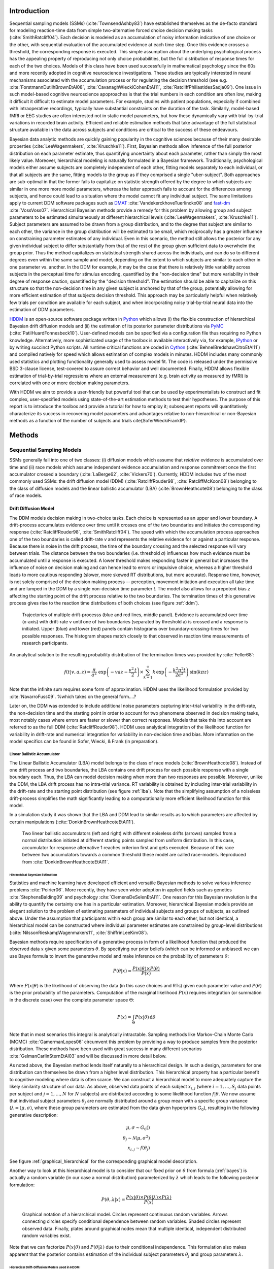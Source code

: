 ============
Introduction
============

Sequential sampling models (SSMs) (:cite:`TownsendAshby83`) have
established themselves as the de-facto standard for modeling
reaction-time data from simple two-alternative forced choice decision
making tasks (:cite:`SmithRatcliff04`). Each decision is modeled as an
accumulation of noisy information indicative of one choice or the
other, with sequential evaluation of the accumulated evidence at each
time step. Once this evidence crosses a threshold, the corresponding
response is executed. This simple assumption about the underlying
psychological process has the appealing property of reproducing not
only choice probabilities, but the full distribution of response times
for each of the two choices. Models of this class have been used
successfully in mathematical psychology since the 60s and more
recently adopted in cognitive neuroscience investigations. These
studies are typically interested in neural mechanisms associated with
the accumulation process or for regulating the decision threshold (see
e.g. :cite:`ForstmannDutilhBrownEtAl08`,
:cite:`CavanaghWieckiCohenEtAl11`,
:cite:`RatcliffPhiliastidesSadja09`). One issue in such model-based
cognitive neuroscience apoproaches is that the trial numbers in each
condition are often low, making it difficult it difficult to estimate
model parameters. For example, studies with patient populations,
especially if combined with intraoperative recordings, typically have
substantial constraints on the duration of the task. Similarly,
model-based fMRI or EEG studies are often interested not in static
model parameters, but how these dynamically vary with trial-by-trial
variations in recorded brain activity. Efficient and reliable
estimation methods that take advantage of the full statistical
structure available in the data across subjects and conditions are
critical to the success of these endeavours.

Bayesian data analytic methods are quickly gaining popularity in the
cognitive sciences because of their many desirable properties
(:cite:`LeeWagenmakers`, :cite:`Kruschke11`). First, Bayesian methods
allow inference of the full posterior distribution on each parameter
estimate, thus quantifying uncertainty about each parameter, rather
than simply the most likely value. Moreover, hierarchical modeling is
naturally formulated in a Bayesian framework. Traditionally,
psychological models either assume subjects are completely independent
of each other, fitting models separately to each individual, or that
all subjects are the same, fitting models to the group as if they
comprised a single "uber-subject". Both approaches are sub-optimal in
that the former fails to capitalize on statistic strength offered by
the degree to which subjects are similar in one more more model
parameters, whereas the latter approach fails to account for the
differences among subjects, and hence could lead to a situation where
the model cannot fit any individual subject. The same limitations
apply to current DDM software packages such as DMAT_
:cite:`VandekerckhoveTuerlinckx08` and fast-dm_
:cite:`VossVoss07`. Hierarchical Bayesian methods provide a remedy for
this problem by allowing group and subject parameters to be estimated
simultaneously at different hierarchical levels
(:cite:`LeeWagenmakers`, :cite:`Kruschke11`). Subject parameters are
assumed to be drawn from a group distribution, and to the degree that
subject are similar to each other, the variance in the group
distribution will be estimated to be small, which reciprocally has a
greater influence on constraining parameter estimates of any
individual. Even in this scenario, the method still allows the
posterior for any given individual subject to differ substantially
from that of the rest of the group given sufficient data to overwhelm
the group prior. Thus the method capitalizes on statistical strength
shared across the individuals, and can do so to different degrees even
within the same sample and model, depending on the extent to which
subjects are similar to each other in one parameter vs. another. In
the DDM for example, it may be the case that there is relatively
little variability across subjects in the perceptual time for stimulus
encoding, quantified by the "non-decision time" but more variability
in their degree of response caution, quantified by the "decision
threshold". The estimation should be able to capitalize on this
structure so that the non-decision time in any given subject is
anchored by that of the group, potentially allowing for more efficient
estimation of that subjects decision threshold. This approach may be
particularly helpful when relatively few trials per condition are
available for each subject, and when incorporating noisy
trial-by-trial neural data into the estimation of DDM parameters.

HDDM_ is an open-source software package written in Python_ which
allows (i) the flexible construction of hierarchical Bayesian drift
diffusion models and (ii) the estimation of its posterior parameter
distributions via PyMC_ (:cite:`PatilHuardFonnesbeck10`). User-defined
models can be specified via a configuration file thus requiring no
Python knowledge. Alternatively, more sophisticated usage of the
toolbox is available interactively via, for example, IPython_ or by
writing succinct Python scripts. All runtime critical functions are coded in
Cython_ (:cite:`BehnelBredshawCitroEtAl11`) and compiled natively for
speed which allows estimation of complex models in minutes. HDDM
includes many commonly used statistics and plotting functionality
generally used to assess model fit. The code is released under the
permissive BSD 3-clause license, test-covered to assure correct
behavior and well documented. Finally, HDDM allows flexible estimation
of trial-by-trial regressions where an external measurement
(e.g. brain activity as measured by fMRI) is correlated with one or
more decision making parameters.

With HDDM we aim to provide a user-friendly but powerful tool that can
be used by experimentalists to construct and fit complex,
user-specified models using state-of-the-art estimation methods to
test their hypotheses. The purpose of this report is to introduce the
toolbox and provide a tutorial for how to employ it; subsequent
reports will quantitatively characterize its success in recovering
model parameters and advantages relative to non-hierarchical or
non-Bayesian methods as a function of the number of subjects and
trials \cite{SoferWieckiFrankIP}.


==========================
Methods
==========================

**************************
Sequential Sampling Models
**************************


SSMs generally fall into one of two classes: (i) diffusion models
which assume that *relative* evidence is accumulated over time
and (ii) race models which assume independent evidence accumulation
and response commitment once the first accumulator crossed a boundary
(:cite:`LaBerge62`, :cite:`Vickers70`). Currently, HDDM includes two of the most
commonly used SSMs: the drift diffusion model (DDM)
(:cite:`RatcliffRouder98`, :cite:`RatcliffMcKoon08`) belonging to the
class of diffusion models and the linear ballistic accumulator (LBA)
(:cite:`BrownHeathcote08`) belonging to the class of race models.

Drift Diffusion Model
---------------------

The DDM models decision making in two-choice tasks. Each choice is
represented as an upper and lower boundary. A drift-process
accumulates evidence over time until it crosses one of the two
boundaries and initiates the corresponding response
(:cite:`RatcliffRouder98`, :cite:`SmithRatcliff04`). The speed with
which the accumulation process approaches one of the two boundaries is
called drift-rate *v* and represents the relative evidence for or
against a particular response. Because there is noise in the drift
process, the time of the boundary crossing and the selected response
will vary between trials. The distance between the two boundaries
(i.e. threshold *a*) influences how much evidence must be accumulated
until a response is executed. A lower threshold makes responding
faster in general but increases the influence of noise on decision
making and can hence lead to errors or impulsive choice, whereas a
higher threshold leads to more cautious responding (slower, more
skewed RT distributions, but more accurate). Response time, however,
is not solely comprised of the decision making process -- perception,
movement initiation and execution all take time and are lumped in the
DDM by a single non-decision time parameter *t*. The model also allows
for a prepotent bias *z* affecting the starting point of the drift
process relative to the two boundaries. The termination times of this
generative process gives rise to the reaction time distributions of
both choices (see figure :ref:`ddm`).

.. _ddm:

.. figure:: DDM_drifts_w_labels.svg

    Trajectories of multiple drift-processs (blue and red lines,
    middle panel). Evidence is accumulated over time (x-axis) with
    drift-rate v until one of two boundaries (separated by
    threshold a) is crossed and a response is initiated. Upper (blue)
    and lower (red) panels contain histograms over
    boundary-crossing-times for two possible responses. The histogram
    shapes match closely to that observed in reaction time
    measurements of research participants.

An analytical solution to the resulting probability distribution of
the termination times was provided by :cite:`Feller68`:

.. math::

    f(t|v, a, z) = \frac{\pi}{a^2} \, \text{exp} \left( -vaz-\frac{v^2\,t}{2} \right) \times \sum_{k=1}^{\infty} k\, \text{exp} \left( -\frac{k^2\pi^2 t}{2a^2} \right) \text{sin}\left(k\pi z\right)

Note that the infinite sum requires some form of approximation. HDDM
uses the likelihood formulation provided by :cite:`NavarroFuss09`. 
%which takes on the general form....?

Later on, the DDM was extended to include additional noise parameters
capturing inter-trial variability in the drift-rate, the non-decision
time and the starting point in order to account for two phenomena
observed in decision making tasks, most notably cases where errors are
faster or slower than correct responses. Models that take this into
account are referred to as the full DDM
(:cite:`RatcliffRouder98`). HDDM uses analytical integration of the
likelihood function for variability in drift-rate and numerical
integration for variability in non-decision time and bias. More
information on the model specifics can be found in Sofer, Wiecki, &
Frank (in preparation).


Linear Ballistic Accumulator
============================

The Linear Ballistic Accumulator (LBA) model belongs to the class of
race models (:cite:`BrownHeathcote08`). Instead of one drift process
and two boundaries, the LBA contains one drift process for each
possible response with a single boundary each. Thus, the LBA can model
decision making when more than two responses are possible. Moreover,
unlike the DDM, the LBA drift process has no intra-trial variance. RT
variability is obtained by including inter-trial variability in the
drift-rate and the starting point distribution (see figure
:ref:`lba`). Note that the simplifying assumption of a noiseless
drift-process simplifies the math significantly leading to a
computationally more efficient  likelihood function for this model.

In a simulation study it was shown that the LBA and DDM lead to
similar results as to which parameters are affected by certain
manipulations (:cite:`DonkinBrownHeathcoteEtAl11`).

.. _lba:

.. figure:: lba.png

    Two linear ballistic accumulators (left and right) with different
    noiseless drifts (arrows) sampled from a normal distribution
    initiated at different starting points sampled from uniform
    distribution. In this case, accumulator for response alternative 1
    reaches criterion first and gets executed. Because of this race
    between two accumulators towards a common threshold these model
    are called race-models. Reproduced from
    :cite:`DonkinBrownHeathcoteEtAl11`.

------------------------------
Hierarchical Bayesian Estimation
------------------------------

Statistics and machine learning have developed efficient and versatile
Bayesian methods to solve various inference problems
:cite:`Poirier06`. More recently, they have seen wider adoption in
applied fields such as genetics :cite:`StephensBalding09` and
psychology :cite:`ClemensDeSelenEtAl11`. One reason for this
Bayesian revolution is the ability to quantify the certainty one has
in a particular estimation. Moreover, hierarchical Bayesian models
provide an elegant solution to the problem of estimating parameters of
individual subjects and groups of subjects, as outlined above. Under the assumption that
participants within each group are similar to each other, but not
identical, a hierarchical model can be constructed where individual
parameter estimates are constrained by group-level distributions
(:cite:`NilssonRieskampWagenmakers11`, :cite:`ShiffrinLeeKim08`).

Bayesian methods require specification of a generative process in form
of a likelihood function that produced the observed data :math:`x` given
some parameters :math:`\theta`. By specifying our prior beliefs (which
can be informed or unbiased) we can use
Bayes formula to invert the generative model and make inference on the
probability of parameters :math:`\theta`:

.. _bayes:

.. math::

    P(\theta|x) = \frac{P(x|\theta) \times P(\theta)}{P(x)}


Where :math:`P(x|\theta)` is the likelihood of observing the data (in
this case choices and RTs) given each parameter value and :math:`P(\theta)` is
the prior probability of the parameters. Computation of the marginal likelihood :math:`P(x)`
requires integration (or summation in the discrete case) over the
complete parameter space :math:`\Theta`:

.. math::

    P(x) = \int_\Theta P(x|\theta) \, \mathrm{d}\theta


Note that in most scenarios this integral is analytically
intractable. Sampling methods like Markov-Chain Monte Carlo (MCMC)
:cite:`GamermanLopes06` circumvent this problem by providing a way to
produce samples from the posterior distribution. These methods have
been used with great success in many different scenarios
:cite:`GelmanCarlinSternEtAl03` and will be discussed in more detail
below.

As noted above, the Bayesian method  lends itself
naturally to a hierarchical design. In such a design, parameters for
one distribution can themselves be drawn from a higher level
distribution. This hierarchical property has a particular benefit to cognitive
modeling where data is often scarce. We can construct a hierarchical
model to more adequately capture the likely similarity structure of
our data. As above, observed data points of each subject
:math:`x_{i,j}` (where :math:`i = 1, \dots, S_j` data points per
subject and :math:`j = 1, \dots, N` for :math:`N` subjects) are
distributed according to some likelihood function :math:`f | \theta`.
We now assume that individual subject parameters :math:`\theta_j` are
normally distributed around a group mean with a specific group variance
(:math:`\lambda = (\mu, \sigma)`, where these group parameters are
estimated from the data given hyperpriors :math:`G_0`), 
resulting in the following generative description:

.. math::

  \mu, \sigma \sim G_0() \\
  \theta_j \sim \mathcal{N}(\mu, \sigma^2) \\
  x_{i, j} \sim f(\theta_j)

See figure :ref:`graphical_hierarchical` for the corresponding graphical model description.

Another way to look at this hierarchical model is to consider that our
fixed prior on :math:`\theta` from formula (:ref:`bayes`) is actually
a random variable (in our case a normal distribution) parameterized by
:math:`\lambda` which leads to the following posterior formulation:

.. math::

    P(\theta, \lambda | x) = \frac{P(x|\theta) \times P(\theta|\lambda) \times P(\lambda)}{P(x)}


.. _graphical_hierarchical:

.. figure:: graphical_hierarchical.svg

    Graphical notation of a hierarchical model. Circles represent
    continuous random variables. Arrows connecting circles specify
    conditional dependence between random variables. Shaded circles
    represent observed data. Finally, plates around graphical nodes
    mean that multiple identical, independent distributed random
    variables exist.

Note that we can factorize :math:`P(x|\theta)` and
:math:`P(\theta|\lambda)` due to their conditional independence. This
formulation also makes apparent that the posterior contains estimation
of the individual subject parameters :math:`\theta_j` and group
parameters :math:`\lambda`.

-----------------------------------
Hierarcical Drift-Diffusion Models used in HDDM
-----------------------------------

HDDM includes several hierarchical Bayesian model formulations for the
DDM and LBA. For illustrative purposes we present the graphical model
depiction of the default DDM hierarchical model in
:ref:`graphical_hddm`.

.. _graphical_hddm:

..  figure:: graphical_hddm.svg

    Basic graphical hierarchical model implemented by HDDM for
    estimation of the drift-diffusion model.

Individual graphical nodes are distributed as follows.

.. math::

    \mu_{a} &\sim \mathcal{N}(0, 1) \\
    \mu_{z} &\sim \mathcal{N}(0, 1) \\
    \mu_{v} &\sim \mathcal{N}(0, 1) \\
    \mu_{ter} &\sim \mathcal{N}(0, 1) \\
    \mu_{sv} &\sim \mathcal{N}(0, 1) \\
    \mu_{sz} &\sim \mathcal{N}(0, 1) \\
    \mu_{ster} &\sim \mathcal{N}(0, 1) \\
    \\
    \sigma_{a} &\sim \mathcal{U}(1e^{-10}, 100) \\
    \sigma_{z} &\sim \mathcal{U}(1e^{-10}, 100) \\
    \sigma_{v} &\sim \mathcal{U}(1e^{-10}, 100) \\
    \sigma_{ter} &\sim \mathcal{U}(1e^{-10}, 100) \\
        \sigma_{sv} &\sim \mathcal{U}(1e^{-10}, 100) \\
    \sigma_{sz} &\sim \mathcal{U}(1e^{-10}, 100) \\
    \sigma_{ster} &\sim \mathcal{U}(1e^{-10}, 100) \\
    \\
    a_{j} &\sim \mathcal{N}(\mu_{a}, \sigma_{a}^2) \\
    z_{j} &\sim \mathcal{N}(\mu_{z}, \sigma_{z}^2) \\
    v_{j} &\sim \mathcal{N}(\mu_{v}, \sigma_{v}^2) \\
    ter_{j} &\sim \mathcal{N}(\mu_{ter}, \sigma_{ter}^2) \\
    sv_{j} &\sim \mathcal{N}(\mu_{sv}, \sigma_{sv}^2) \\
    sz_{j} &\sim \mathcal{N}(\mu_{sz}, \sigma_{sz}^2) \\
    ster_{j} &\sim \mathcal{N}(\mu_{ster}, \sigma_{ster}^2) \\
    \\
    x_{i, j} &\sim F(a_{i}, z_{i}, v_{i}, ter_{i}, sv_{i}, sz_{i}, ster_{i})

where :math:`x_{i, j}` represents the observed data consisting of
reaction time and choice and :math:`F` represents the DDM likelihood
function as formulated by :cite:`NavarroFuss09`. As can be seen,
individual subject parameters are expected to be normal distributed
around a group mean :math:`\mu` with variance :math:`\sigma^2`. HDDM
then uses MCMC to estimate the joint posterior distribution of all
model parameters.

Note that the exact form of the model will be user-dependent; consider
as an example a model where separate drift-rates *v* are estimated for
two conditions in an experiment: easy and hard. In this case, HDDM
will create a hierarchical model with group parameters
:math:`\mu_{v_{\text{easy}}}`, :math:`\sigma_{v_{\text{easy}}}`,
:math:`\mu_{v_{\text{hard}}}`, :math:`\sigma_{v_{\text{hard}}}`,and individual subject parameters :math:`v_{j_{\text{easy}}}`, and :math:`v_{j_{\text{hard}}}`.

.. _HDDM: http://github.com/twiecki/hddm
.. _Python: http://www.python.org/
.. _PyMC: http://code.google.com/p/pymc/
.. _Cython: http://www.cython.org/
.. _DMAT: http://ppw.kuleuven.be/okp/software/dmat/
.. _fast-dm: http://seehuhn.de/pages/fast-dm
.. _IPython: http://ipython.org
